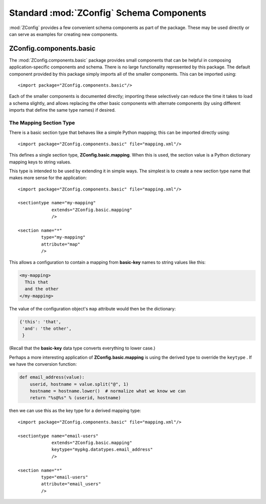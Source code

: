 .. _standard-components:

===========================================
 Standard :mod:`ZConfig` Schema Components
===========================================

:mod:`ZConfig` provides a few convenient schema components as part
of the package.  These may be used directly or can serve as examples
for creating new components.

.. highlight:: xml

ZConfig.components.basic
========================

The :mod:`ZConfig.components.basic` package provides small
components that can be helpful in composing application-specific
components and schema.  There is no large functionality represented by
this package.  The default component provided by this package simply
imports all of the smaller components.  This can be imported using::


  <import package="ZConfig.components.basic"/>


Each of the smaller components is documented directly; importing these
selectively can reduce the time it takes to load a schema slightly,
and allows replacing the other basic components with alternate
components (by using different imports that define the same type
names) if desired.

.. _basic-mapping:

The Mapping Section Type
------------------------

There is a basic section type that behaves like a simple Python
mapping; this can be imported directly using::

  <import package="ZConfig.components.basic" file="mapping.xml"/>


This defines a single section type, **ZConfig.basic.mapping**.
When this is used, the section value is a Python dictionary mapping
keys to string values.

This type is intended to be used by extending it in simple ways.  The
simplest is to create a new section type name that makes more sense
for the application::


  <import package="ZConfig.components.basic" file="mapping.xml"/>

  <sectiontype name="my-mapping"
               extends="ZConfig.basic.mapping"
               />

  <section name="*"
           type="my-mapping"
           attribute="map"
           />

This allows a configuration to contain a mapping from
**basic-key** names to string values like this:

.. code-block:: nginx

  <my-mapping>
    This that
    and the other
  </my-mapping>

The value of the configuration object's ``map`` attribute would
then be the dictionary:

.. code-block:: python

  {'this': 'that',
   'and': 'the other',
   }


(Recall that the **basic-key** data type converts everything to
lower case.)

Perhaps a more interesting application of
**ZConfig.basic.mapping** is using the derived type to override
the ``keytype`` .  If we have the conversion function:

.. code-block:: python

  def email_address(value):
      userid, hostname = value.split("@", 1)
      hostname = hostname.lower()  # normalize what we know we can
      return "%s@%s" % (userid, hostname)

then we can use this as the key type for a derived mapping type::


  <import package="ZConfig.components.basic" file="mapping.xml"/>

  <sectiontype name="email-users"
               extends="ZConfig.basic.mapping"
               keytype="mypkg.datatypes.email_address"
               />

  <section name="*"
           type="email-users"
           attribute="email_users"
           />
